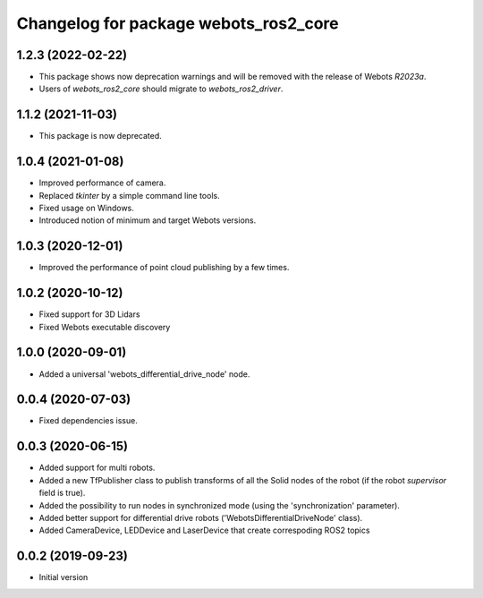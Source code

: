 ^^^^^^^^^^^^^^^^^^^^^^^^^^^^^^^^^^^^^^
Changelog for package webots_ros2_core
^^^^^^^^^^^^^^^^^^^^^^^^^^^^^^^^^^^^^^

1.2.3 (2022-02-22)
------------------
* This package shows now deprecation warnings and will be removed with the release of Webots `R2023a`.
* Users of `webots_ros2_core` should migrate to `webots_ros2_driver`.

1.1.2 (2021-11-03)
------------------
* This package is now deprecated.

1.0.4 (2021-01-08)
------------------
* Improved performance of camera.
* Replaced `tkinter` by a simple command line tools.
* Fixed usage on Windows.
* Introduced notion of minimum and target Webots versions.

1.0.3 (2020-12-01)
------------------
* Improved the performance of point cloud publishing by a few times.

1.0.2 (2020-10-12)
------------------
* Fixed support for 3D Lidars
* Fixed Webots executable discovery

1.0.0 (2020-09-01)
------------------
* Added a universal 'webots_differential_drive_node' node.

0.0.4 (2020-07-03)
------------------
* Fixed dependencies issue.

0.0.3 (2020-06-15)
------------------
* Added support for multi robots.
* Added a new TfPublisher class to publish transforms of all the Solid nodes of the robot (if the robot `supervisor` field is true).
* Added the possibility to run nodes in synchronized mode (using the 'synchronization' parameter).
* Added better support for differential drive robots ('WebotsDifferentialDriveNode' class).
* Added CameraDevice, LEDDevice and LaserDevice that create correspoding ROS2 topics

0.0.2 (2019-09-23)
------------------
* Initial version

